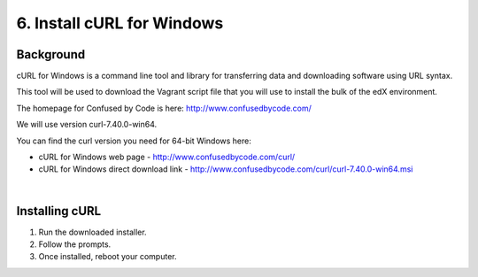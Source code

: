 6. Install cURL for Windows
===========================

Background
^^^^^^^^^^

cURL for Windows is a command line tool and library for transferring data and downloading software using URL syntax.

This tool will be used to download the Vagrant script file that you will use to install the bulk of the edX environment.

The homepage for Confused by Code is here: http://www.confusedbycode.com/

We will use version curl-7.40.0-win64.

You can find the curl version you need for 64-bit Windows here:

- cURL for Windows web page - http://www.confusedbycode.com/curl/
- cURL for Windows direct download link - http://www.confusedbycode.com/curl/curl-7.40.0-win64.msi

| 
Installing cURL
^^^^^^^^^^^^^^^^^^^^^

1. Run the downloaded installer.
2. Follow the prompts.
3. Once installed, reboot your computer.
